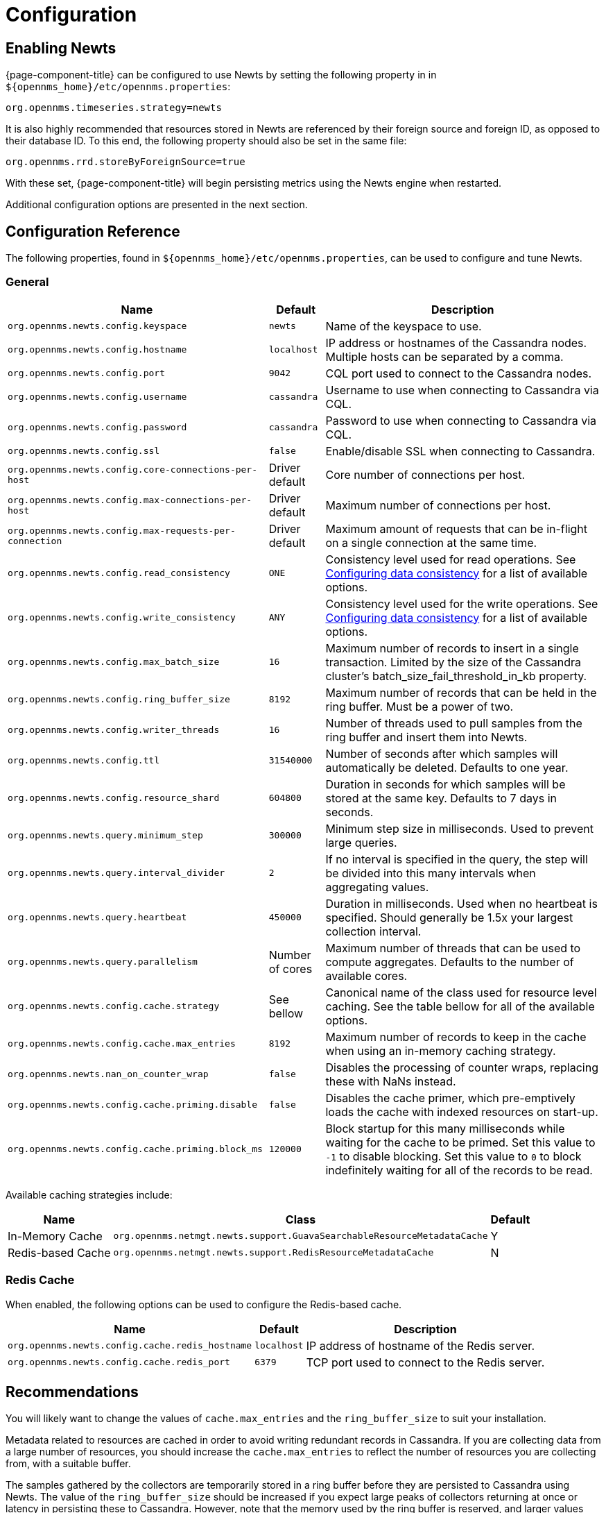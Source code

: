 
= Configuration

== Enabling Newts

{page-component-title} can be configured to use Newts by setting the following property in in `$\{opennms_home}/etc/opennms.properties`:

[source]
----
org.opennms.timeseries.strategy=newts
----

It is also highly recommended that resources stored in Newts are referenced by their foreign source and foreign ID, as opposed to their database ID.
To this end, the following property should also be set in the same file:

[source]
----
org.opennms.rrd.storeByForeignSource=true
----

With these set, {page-component-title} will begin persisting metrics using the Newts engine when restarted.

Additional configuration options are presented in the next section.

== Configuration Reference

The following properties, found in `$\{opennms_home}/etc/opennms.properties`, can be used to configure and tune Newts.

[[ga-opennms-operation-newts-properties-general]]
=== General
[options="header, autowidth"]
|===
| Name                                            | Default              | Description
| `org.opennms.newts.config.keyspace`             | `newts`              | Name of the keyspace to use.
| `org.opennms.newts.config.hostname`             | `localhost`          | IP address or hostnames of the Cassandra nodes. Multiple hosts can be separated by a comma.
| `org.opennms.newts.config.port`                 | `9042`               | CQL port used to connect to the Cassandra nodes.
| `org.opennms.newts.config.username`             | `cassandra`          | Username to use when connecting to Cassandra via CQL.
| `org.opennms.newts.config.password`             | `cassandra`          | Password to use when connecting to Cassandra via CQL.
| `org.opennms.newts.config.ssl`                  | `false`              | Enable/disable SSL when connecting to Cassandra.
| `org.opennms.newts.config.core-connections-per-host`   | Driver default | Core number of connections per host.
| `org.opennms.newts.config.max-connections-per-host`    | Driver default | Maximum number of connections per host.
| `org.opennms.newts.config.max-requests-per-connection` | Driver default | Maximum amount of requests that can be in-flight on a single connection at the same time.
| `org.opennms.newts.config.read_consistency`     | `ONE`                | Consistency level used for read operations.
                                                                           See http://docs.datastax.com/en/cassandra/2.1/cassandra/dml/dml_config_consistency_c.html[Configuring data consistency] for a list of available options.
| `org.opennms.newts.config.write_consistency`    | `ANY`                | Consistency level used for the write operations.
                                                                           See http://docs.datastax.com/en/cassandra/2.1/cassandra/dml/dml_config_consistency_c.html[Configuring data consistency] for a list of available options.
| `org.opennms.newts.config.max_batch_size`       | `16`                 | Maximum number of records to insert in a single transaction. Limited by the size of the Cassandra cluster's batch_size_fail_threshold_in_kb property.
| `org.opennms.newts.config.ring_buffer_size`     | `8192`               | Maximum number of records that can be held in the ring buffer. Must be a power of two.
| `org.opennms.newts.config.writer_threads`       | `16`                 | Number of threads used to pull samples from the ring buffer and insert them into Newts.
| `org.opennms.newts.config.ttl`                  | `31540000`           | Number of seconds after which samples will automatically be deleted. Defaults to one year.
| `org.opennms.newts.config.resource_shard`       | `604800`             | Duration in seconds for which samples will be stored at the same key. Defaults to 7 days in seconds.
| `org.opennms.newts.query.minimum_step`          | `300000`             | Minimum step size in milliseconds. Used to prevent large queries.
| `org.opennms.newts.query.interval_divider`      | `2`                  | If no interval is specified in the query, the step will be divided into this many intervals when aggregating values.
| `org.opennms.newts.query.heartbeat`             | `450000`             | Duration in milliseconds. Used when no heartbeat is specified. Should generally be 1.5x your largest collection interval.
| `org.opennms.newts.query.parallelism`           | Number of cores      | Maximum number of threads that can be used to compute aggregates. Defaults to the number of available cores.
| `org.opennms.newts.config.cache.strategy`       | See bellow           | Canonical name of the class used for resource level caching. See the table bellow for all of the available options.
| `org.opennms.newts.config.cache.max_entries`    | `8192`               | Maximum number of records to keep in the cache when using an in-memory caching strategy.
| `org.opennms.newts.nan_on_counter_wrap`         | `false`              | Disables the processing of counter wraps, replacing these with NaNs instead.
| `org.opennms.newts.config.cache.priming.disable`  | `false`            | Disables the cache primer, which pre-emptively loads the cache with indexed resources on start-up.
| `org.opennms.newts.config.cache.priming.block_ms` | `120000`           | Block startup for this many milliseconds while waiting for the cache to be primed.
                                                                           Set this value to `-1` to disable blocking.
                                                                           Set this value to `0` to block indefinitely waiting for all of the records to be read.
|===

Available caching strategies include:

[options="header, autowidth, footer"]
|===
| Name                        | Class                                                                   | Default
| In-Memory Cache             | `org.opennms.netmgt.newts.support.GuavaSearchableResourceMetadataCache` | Y
| Redis-based Cache           | `org.opennms.netmgt.newts.support.RedisResourceMetadataCache`           | N
|===

[[ga-opennms-operation-newts-properties-redis-cache]]
=== Redis Cache

When enabled, the following options can be used to configure the Redis-based cache.

[options="header, autowidth"]
|===
| Name                                            | Default              | Description
| `org.opennms.newts.config.cache.redis_hostname` | `localhost`          | IP address of hostname of the Redis server.
| `org.opennms.newts.config.cache.redis_port`     | `6379`               | TCP port used to connect to the Redis server.
|===

== Recommendations

You will likely want to change the values of `cache.max_entries` and the `ring_buffer_size` to suit your installation.

Metadata related to resources are cached in order to avoid writing redundant records in Cassandra.
If you are collecting data from a large number of resources, you should increase the `cache.max_entries` to reflect the number of resources you are collecting from, with a suitable buffer.

The samples gathered by the collectors are temporarily stored in a ring buffer before they are persisted to Cassandra using Newts.
The value of the `ring_buffer_size` should be increased if you expect large peaks of collectors returning at once or latency in persisting these to Cassandra.
However, note that the memory used by the ring buffer is reserved, and larger values may require an increased heap size.

Cache priming is used to help reduce the number of records that need to be indexed after restarting {page-component-title}.
This works by rebuilding the cache using the index data that has already been persisted in Cassandra.
If you continue to see large spikes of index related inserts after rebooting you may want to consider increasing the amount of time spent priming the cache.
